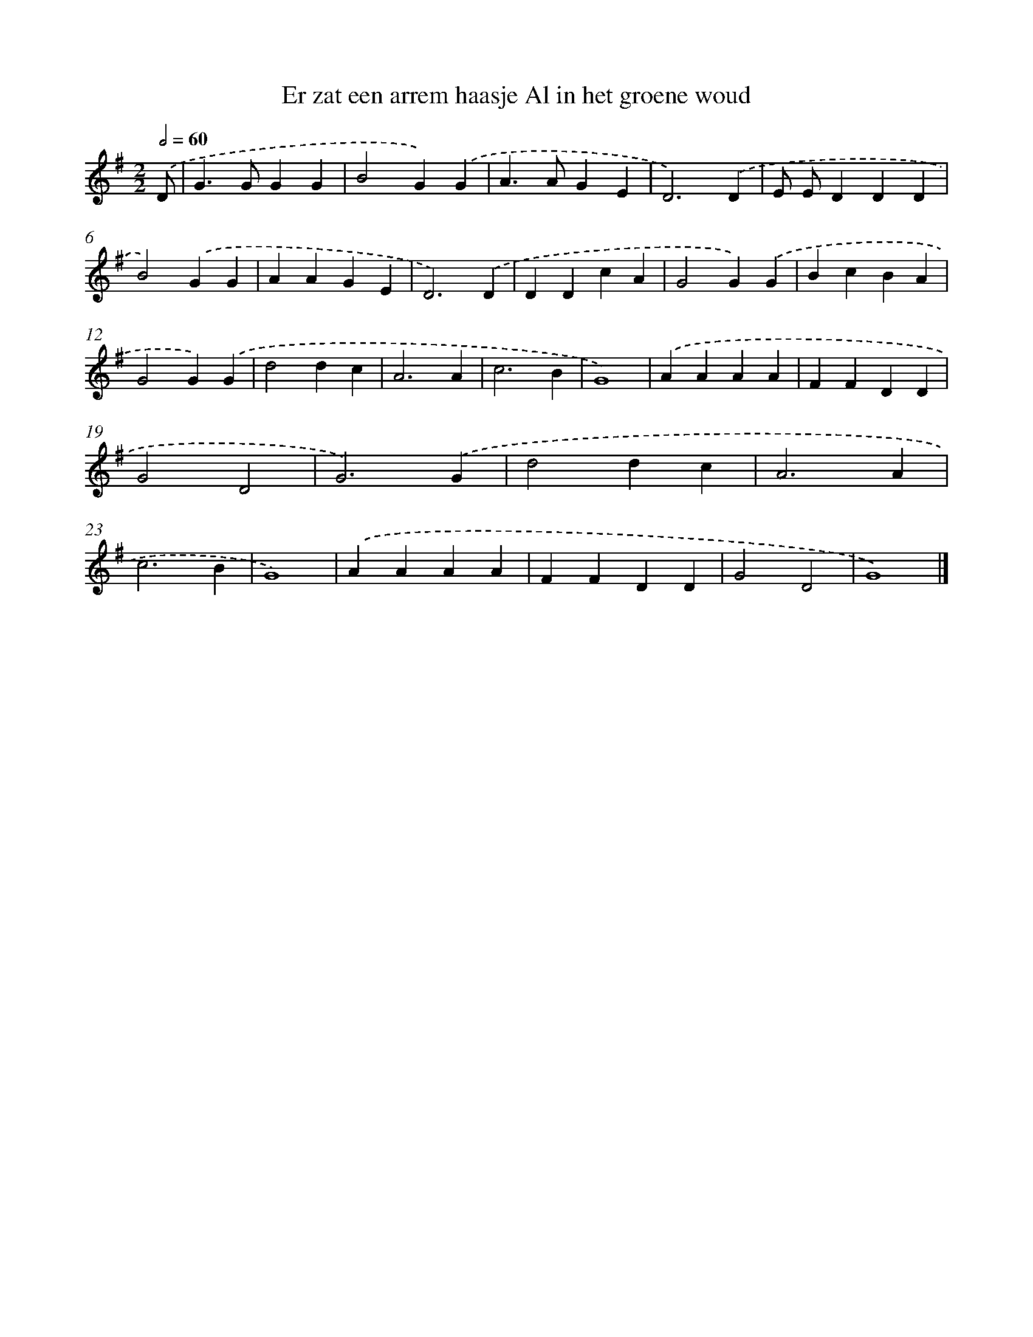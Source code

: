 X: 2018
T: Er zat een arrem haasje Al in het groene woud
%%abc-version 2.0
%%abcx-abcm2ps-target-version 5.9.1 (29 Sep 2008)
%%abc-creator hum2abc beta
%%abcx-conversion-date 2018/11/01 14:35:47
%%humdrum-veritas 3862900613
%%humdrum-veritas-data 4242363471
%%continueall 1
%%barnumbers 0
L: 1/4
M: 2/2
Q: 1/2=60
K: G clef=treble
.('D/ [I:setbarnb 1]|
G>GGG |
B2G).('G |
A>AGE |
D3).('D |
E/ E/DDD |
B2).('GG |
AAGE |
D3).('D |
DDcA |
G2G).('G |
BcBA |
G2G).('G |
d2dc |
A3A |
c3B |
G4) |
.('AAAA |
FFDD |
G2D2 |
G3).('G |
d2dc |
A3A |
c3B |
G4) |
.('AAAA |
FFDD |
G2D2 |
G4) |]
